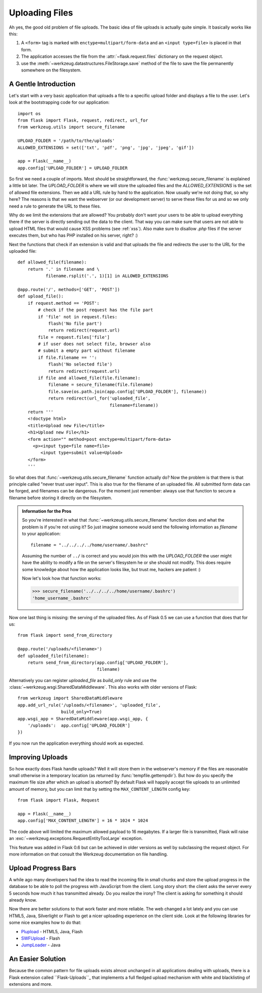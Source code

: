 .. _uploading-files:

Uploading Files
===============

Ah yes, the good old problem of file uploads.  The basic idea of file
uploads is actually quite simple.  It basically works like this:

1. A ``<form>`` tag is marked with ``enctype=multipart/form-data``
   and an ``<input type=file>`` is placed in that form.
2. The application accesses the file from the :attr:`~flask.request.files`
   dictionary on the request object.
3. use the :meth:`~werkzeug.datastructures.FileStorage.save` method of the file to save
   the file permanently somewhere on the filesystem.

A Gentle Introduction
---------------------

Let's start with a very basic application that uploads a file to a
specific upload folder and displays a file to the user.  Let's look at the
bootstrapping code for our application::

    import os
    from flask import Flask, request, redirect, url_for
    from werkzeug.utils import secure_filename

    UPLOAD_FOLDER = '/path/to/the/uploads'
    ALLOWED_EXTENSIONS = set(['txt', 'pdf', 'png', 'jpg', 'jpeg', 'gif'])

    app = Flask(__name__)
    app.config['UPLOAD_FOLDER'] = UPLOAD_FOLDER

So first we need a couple of imports.  Most should be straightforward, the
:func:`werkzeug.secure_filename` is explained a little bit later.  The
`UPLOAD_FOLDER` is where we will store the uploaded files and the
`ALLOWED_EXTENSIONS` is the set of allowed file extensions.  Then we add a
URL rule by hand to the application.  Now usually we're not doing that, so
why here?  The reasons is that we want the webserver (or our development
server) to serve these files for us and so we only need a rule to generate
the URL to these files.

Why do we limit the extensions that are allowed?  You probably don't want
your users to be able to upload everything there if the server is directly
sending out the data to the client.  That way you can make sure that users
are not able to upload HTML files that would cause XSS problems (see
:ref:`xss`).  Also make sure to disallow `.php` files if the server
executes them, but who has PHP installed on his server, right?  :)

Next the functions that check if an extension is valid and that uploads
the file and redirects the user to the URL for the uploaded file::

    def allowed_file(filename):
        return '.' in filename and \
               filename.rsplit('.', 1)[1] in ALLOWED_EXTENSIONS

    @app.route('/', methods=['GET', 'POST'])
    def upload_file():
        if request.method == 'POST':
            # check if the post request has the file part
            if 'file' not in request.files:
                flash('No file part')
                return redirect(request.url)
            file = request.files['file']
            # if user does not select file, browser also
            # submit a empty part without filename
            if file.filename == '':
                flash('No selected file')
                return redirect(request.url)
            if file and allowed_file(file.filename):
                filename = secure_filename(file.filename)
                file.save(os.path.join(app.config['UPLOAD_FOLDER'], filename))
                return redirect(url_for('uploaded_file',
                                        filename=filename))
        return '''
        <!doctype html>
        <title>Upload new File</title>
        <h1>Upload new File</h1>
        <form action="" method=post enctype=multipart/form-data>
          <p><input type=file name=file>
             <input type=submit value=Upload>
        </form>
        '''

So what does that :func:`~werkzeug.utils.secure_filename` function actually do?
Now the problem is that there is that principle called "never trust user
input".  This is also true for the filename of an uploaded file.  All
submitted form data can be forged, and filenames can be dangerous.  For
the moment just remember: always use that function to secure a filename
before storing it directly on the filesystem.

.. admonition:: Information for the Pros

   So you're interested in what that :func:`~werkzeug.utils.secure_filename`
   function does and what the problem is if you're not using it?  So just
   imagine someone would send the following information as `filename` to
   your application::

      filename = "../../../../home/username/.bashrc"

   Assuming the number of ``../`` is correct and you would join this with
   the `UPLOAD_FOLDER` the user might have the ability to modify a file on
   the server's filesystem he or she should not modify.  This does require some
   knowledge about how the application looks like, but trust me, hackers
   are patient :)

   Now let's look how that function works:

   >>> secure_filename('../../../../home/username/.bashrc')
   'home_username_.bashrc'

Now one last thing is missing: the serving of the uploaded files.  As of
Flask 0.5 we can use a function that does that for us::

    from flask import send_from_directory

    @app.route('/uploads/<filename>')
    def uploaded_file(filename):
        return send_from_directory(app.config['UPLOAD_FOLDER'],
                                   filename)

Alternatively you can register `uploaded_file` as `build_only` rule and
use the :class:`~werkzeug.wsgi.SharedDataMiddleware`.  This also works with
older versions of Flask::

    from werkzeug import SharedDataMiddleware
    app.add_url_rule('/uploads/<filename>', 'uploaded_file',
                     build_only=True)
    app.wsgi_app = SharedDataMiddleware(app.wsgi_app, {
        '/uploads':  app.config['UPLOAD_FOLDER']
    })

If you now run the application everything should work as expected.


Improving Uploads
-----------------

.. versionadded:: 0.6

So how exactly does Flask handle uploads?  Well it will store them in the
webserver's memory if the files are reasonable small otherwise in a
temporary location (as returned by :func:`tempfile.gettempdir`).  But how
do you specify the maximum file size after which an upload is aborted?  By
default Flask will happily accept file uploads to an unlimited amount of
memory, but you can limit that by setting the ``MAX_CONTENT_LENGTH``
config key::

    from flask import Flask, Request

    app = Flask(__name__)
    app.config['MAX_CONTENT_LENGTH'] = 16 * 1024 * 1024

The code above will limited the maximum allowed payload to 16 megabytes.
If a larger file is transmitted, Flask will raise an
:exc:`~werkzeug.exceptions.RequestEntityTooLarge` exception.

This feature was added in Flask 0.6 but can be achieved in older versions
as well by subclassing the request object.  For more information on that
consult the Werkzeug documentation on file handling.


Upload Progress Bars
--------------------

A while ago many developers had the idea to read the incoming file in
small chunks and store the upload progress in the database to be able to
poll the progress with JavaScript from the client.  Long story short: the
client asks the server every 5 seconds how much it has transmitted
already.  Do you realize the irony?  The client is asking for something it
should already know.

Now there are better solutions to that work faster and more reliable.  The
web changed a lot lately and you can use HTML5, Java, Silverlight or Flash
to get a nicer uploading experience on the client side.  Look at the
following libraries for some nice examples how to do that:

-   `Plupload <http://www.plupload.com/>`_ - HTML5, Java, Flash
-   `SWFUpload <http://www.swfupload.org/>`_ - Flash
-   `JumpLoader <http://jumploader.com/>`_ - Java


An Easier Solution
------------------

Because the common pattern for file uploads exists almost unchanged in all
applications dealing with uploads, there is a Flask extension called
``Flask-Uploads``_ that implements a full fledged upload mechanism with
white and blacklisting of extensions and more.

.. _Flask-Uploads: http://pythonhosted.org/Flask-Uploads/
